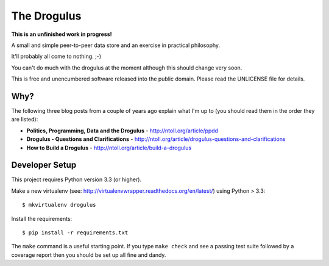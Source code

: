 The Drogulus
============

**This is an unfinished work in progress!**

A small and simple peer-to-peer data store and an exercise in practical
philosophy.

It'll probably all come to nothing. ;-)

You can't do much with the drogulus at the moment although this should change
very soon.

This is free and unencumbered software released into the public domain. Please
read the UNLICENSE file for details.

Why?
++++

The following three blog posts from a couple of years ago explain what I'm up
to (you should read them in the order they are listed):

* **Politics, Programming, Data and the Drogulus** - http://ntoll.org/article/ppdd
* **Drogulus - Questions and Clarifications** - http://ntoll.org/article/drogulus-questions-and-clarifications
* **How to Build a Drogulus** - http://ntoll.org/article/build-a-drogulus

Developer Setup
+++++++++++++++

This project requires Python version 3.3 (or higher).

Make a new virtualenv (see:
http://virtualenvwrapper.readthedocs.org/en/latest/) using Python > 3.3::

    $ mkvirtualenv drogulus

Install the requirements::

    $ pip install -r requirements.txt

The ``make`` command is a useful starting point. If you type ``make check``
and see a passing test suite followed by a coverage report then you should be
set up all fine and dandy.
